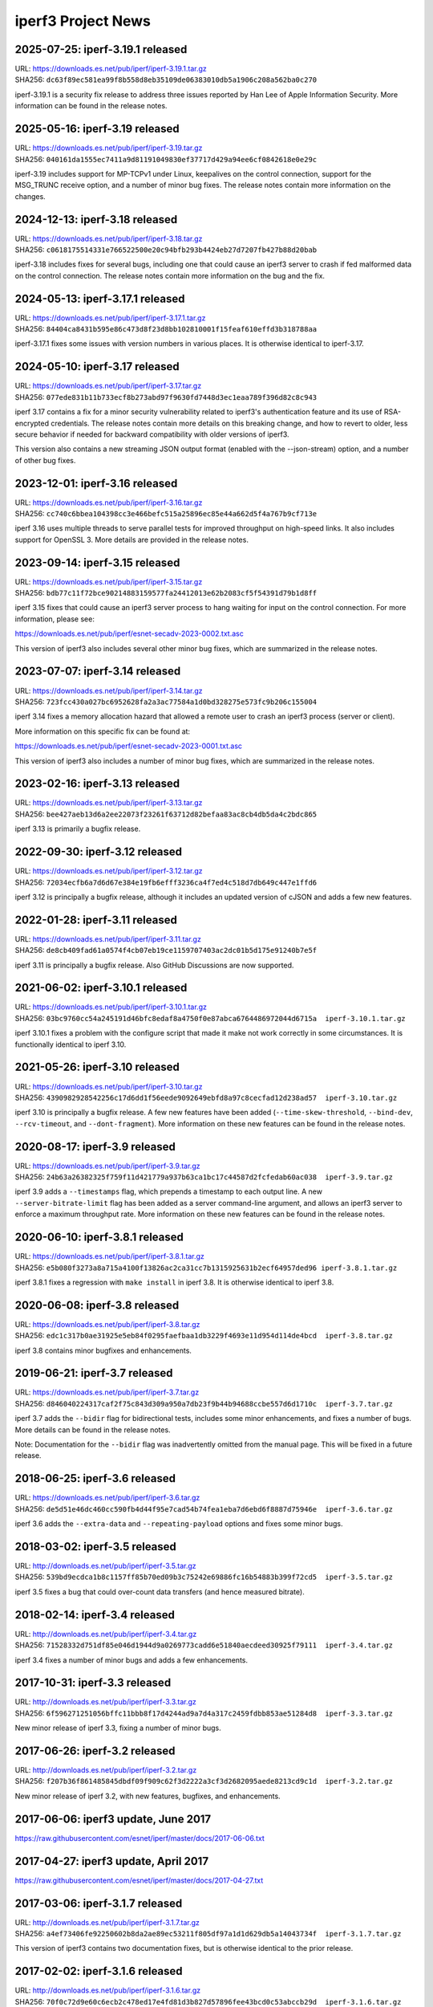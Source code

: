 iperf3 Project News
===================

2025-07-25:  iperf-3.19.1 released
----------------------------------

| URL:  https://downloads.es.net/pub/iperf/iperf-3.19.1.tar.gz
| SHA256: ``dc63f89ec581ea99f8b558d8eb35109de06383010db5a1906c208a562ba0c270``

iperf-3.19.1 is a security fix release to address three issues
reported by Han Lee of Apple Information Security. More information
can be found in the release notes.

2025-05-16:  iperf-3.19 released
--------------------------------

| URL:  https://downloads.es.net/pub/iperf/iperf-3.19.tar.gz
| SHA256: ``040161da1555ec7411a9d81191049830ef37717d429a94ee6cf0842618e0e29c``

iperf-3.19 includes support for MP-TCPv1 under Linux, keepalives on
the control connection, support for the MSG_TRUNC receive option, and
a number of minor bug fixes. The release notes contain more
information on the changes.


2024-12-13:  iperf-3.18 released
--------------------------------

| URL:  https://downloads.es.net/pub/iperf/iperf-3.18.tar.gz
| SHA256: ``c0618175514331e766522500e20c94bfb293b4424eb27d7207fb427b88d20bab``

iperf-3.18 includes fixes for several bugs, including one that could
cause an iperf3 server to crash if fed malformed data on the control
connection. The release notes contain more information on the bug and
the fix.


2024-05-13:  iperf-3.17.1 released
----------------------------------

| URL:  https://downloads.es.net/pub/iperf/iperf-3.17.1.tar.gz
| SHA256: ``84404ca8431b595e86c473d8f23d8bb102810001f15feaf610effd3b318788aa``

iperf-3.17.1 fixes some issues with version numbers in various
places. It is otherwise identical to iperf-3.17.


2024-05-10:  iperf-3.17 released
--------------------------------
| URL:  https://downloads.es.net/pub/iperf/iperf-3.17.tar.gz
| SHA256: ``077ede831b11b733ecf8b273abd97f9630fd7448d3ec1eaa789f396d82c8c943``

iperf 3.17 contains a fix for a minor security vulnerability related
to iperf3's authentication feature and its use of RSA-encrypted
credentials. The release notes contain more
details on this breaking change, and how to revert to older, less
secure behavior if needed for backward compatibility with older
versions of iperf3.

This version also contains a new streaming JSON output format (enabled
with the --json-stream) option, and a number of other bug fixes.

2023-12-01:  iperf-3.16 released
--------------------------------
| URL:  https://downloads.es.net/pub/iperf/iperf-3.16.tar.gz
| SHA256: ``cc740c6bbea104398cc3e466befc515a25896ec85e44a662d5f4a767b9cf713e``

iperf 3.16 uses multiple threads to serve parallel tests for improved
throughput on high-speed links. It also includes support for
OpenSSL 3. More details are provided in the release notes.

2023-09-14:  iperf-3.15 released
--------------------------------
| URL:  https://downloads.es.net/pub/iperf/iperf-3.15.tar.gz
| SHA256:  ``bdb77c11f72bce90214883159577fa24412013e62b2083cf5f54391d79b1d8ff``

iperf 3.15 fixes that could cause an iperf3 server process to hang
waiting for input on the control connection. For more information,
please see:

https://downloads.es.net/pub/iperf/esnet-secadv-2023-0002.txt.asc

This version of iperf3 also includes several other minor bug fixes,
which are summarized in the release notes.

2023-07-07:  iperf-3.14 released
--------------------------------
| URL:  https://downloads.es.net/pub/iperf/iperf-3.14.tar.gz
| SHA256:  ``723fcc430a027bc6952628fa2a3ac77584a1d0bd328275e573fc9b206c155004``

iperf 3.14 fixes a memory allocation hazard that allowed a remote user
to crash an iperf3 process (server or client).

More information on this specific fix can be found at:

https://downloads.es.net/pub/iperf/esnet-secadv-2023-0001.txt.asc

This version of iperf3 also includes a number of minor bug fixes,
which are summarized in the release notes.

2023-02-16:  iperf-3.13 released
----------------------------------
| URL:  https://downloads.es.net/pub/iperf/iperf-3.13.tar.gz
| SHA256:  ``bee427aeb13d6a2ee22073f23261f63712d82befaa83ac8cb4db5da4c2bdc865``

iperf 3.13 is primarily a bugfix release.


2022-09-30:  iperf-3.12 released
----------------------------------
| URL:  https://downloads.es.net/pub/iperf/iperf-3.12.tar.gz
| SHA256:  ``72034ecfb6a7d6d67e384e19fb6efff3236ca4f7ed4c518d7db649c447e1ffd6``

iperf 3.12 is principally a bugfix release, although it includes an
updated version of cJSON and adds a few new features.


2022-01-28:  iperf-3.11 released
----------------------------------
| URL:  https://downloads.es.net/pub/iperf/iperf-3.11.tar.gz
| SHA256:  ``de8cb409fad61a0574f4cb07eb19ce1159707403ac2dc01b5d175e91240b7e5f``

iperf 3.11 is principally a bugfix release. Also GitHub
Discussions are now supported.


2021-06-02:  iperf-3.10.1 released
----------------------------------

| URL:  https://downloads.es.net/pub/iperf/iperf-3.10.1.tar.gz
| SHA256:  ``03bc9760cc54a245191d46bfc8edaf8a4750f0e87abca6764486972044d6715a  iperf-3.10.1.tar.gz``

iperf 3.10.1 fixes a problem with the configure script that made it
make not work correctly in some circumstances. It is functionally
identical to iperf 3.10.

2021-05-26:  iperf-3.10 released
--------------------------------

| URL:  https://downloads.es.net/pub/iperf/iperf-3.10.tar.gz
| SHA256:  ``4390982928542256c17d6dd1f56eede9092649ebfd8a97c8cecfad12d238ad57  iperf-3.10.tar.gz``

iperf 3.10 is principally a bugfix release. A few new features have
been added (``--time-skew-threshold``, ``--bind-dev``,
``--rcv-timeout``, and ``--dont-fragment``).  More information on
these new features can be found in the release notes.

2020-08-17:  iperf-3.9 released
---------------------------------

| URL:  https://downloads.es.net/pub/iperf/iperf-3.9.tar.gz
| SHA256:  ``24b63a26382325f759f11d421779a937b63ca1bc17c44587d2fcfedab60ac038  iperf-3.9.tar.gz``

iperf 3.9 adds a ``--timestamps`` flag, which prepends a timestamp to
each output line.  A new ``--server-bitrate-limit`` flag has been
added as a server command-line argument, and allows an iperf3 server
to enforce a maximum throughput rate.  More information on these new
features can be found in the release notes.

2020-06-10:  iperf-3.8.1 released
---------------------------------

| URL:  https://downloads.es.net/pub/iperf/iperf-3.8.1.tar.gz
| SHA256:  ``e5b080f3273a8a715a4100f13826ac2ca31cc7b1315925631b2ecf64957ded96 iperf-3.8.1.tar.gz``

iperf 3.8.1 fixes a regression with ``make install`` in iperf 3.8.  It
is otherwise identical to iperf 3.8.

2020-06-08:  iperf-3.8 released
-------------------------------

| URL:  https://downloads.es.net/pub/iperf/iperf-3.8.tar.gz
| SHA256:  ``edc1c317b0ae31925e5eb84f0295faefbaa1db3229f4693e11d954d114de4bcd  iperf-3.8.tar.gz``

iperf 3.8 contains minor bugfixes and enhancements.


2019-06-21:  iperf-3.7 released
-------------------------------

| URL:  https://downloads.es.net/pub/iperf/iperf-3.7.tar.gz
| SHA256:  ``d846040224317caf2f75c843d309a950a7db23f9b44b94688ccbe557d6d1710c  iperf-3.7.tar.gz``

iperf 3.7 adds the ``--bidir`` flag for bidirectional tests, includes
some minor enhancements, and fixes a number of bugs.  More details can
be found in the release notes.

Note:  Documentation for the ``--bidir`` flag was inadvertently
omitted from the manual page.  This will be fixed in a future
release.

2018-06-25:  iperf-3.6 released
-------------------------------

| URL:  https://downloads.es.net/pub/iperf/iperf-3.6.tar.gz
| SHA256:  ``de5d51e46dc460cc590fb4d44f95e7cad54b74fea1eba7d6ebd6f8887d75946e  iperf-3.6.tar.gz``

iperf 3.6 adds the ``--extra-data`` and ``--repeating-payload``
options and fixes some minor bugs.

2018-03-02:  iperf-3.5 released
-------------------------------

| URL:  http://downloads.es.net/pub/iperf/iperf-3.5.tar.gz
| SHA256:  ``539bd9ecdca1b8c1157ff85b70ed09b3c75242e69886fc16b54883b399f72cd5  iperf-3.5.tar.gz``

iperf 3.5 fixes a bug that could over-count data transfers (and hence
measured bitrate).

2018-02-14:  iperf-3.4 released
-------------------------------

| URL:  http://downloads.es.net/pub/iperf/iperf-3.4.tar.gz
| SHA256:  ``71528332d751df85e046d1944d9a0269773cadd6e51840aecdeed30925f79111  iperf-3.4.tar.gz``

iperf 3.4 fixes a number of minor bugs and adds a few enhancements.

2017-10-31:  iperf-3.3 released
-------------------------------

| URL:  http://downloads.es.net/pub/iperf/iperf-3.3.tar.gz
| SHA256:  ``6f596271251056bffc11bbb8f17d4244ad9a7d4a317c2459fdbb853ae51284d8  iperf-3.3.tar.gz``

New minor release of iperf 3.3, fixing a number of minor bugs.

2017-06-26:  iperf-3.2 released
-------------------------------

| URL:  http://downloads.es.net/pub/iperf/iperf-3.2.tar.gz
| SHA256:  ``f207b36f861485845dbdf09f909c62f3d2222a3cf3d2682095aede8213cd9c1d  iperf-3.2.tar.gz``

New minor release of iperf 3.2, with new features, bugfixes, and enhancements.

2017-06-06:  iperf3 update, June 2017
--------------------------------------

https://raw.githubusercontent.com/esnet/iperf/master/docs/2017-06-06.txt


2017-04-27:  iperf3 update, April 2017
--------------------------------------

https://raw.githubusercontent.com/esnet/iperf/master/docs/2017-04-27.txt


2017-03-06:  iperf-3.1.7 released
---------------------------------

| URL:  http://downloads.es.net/pub/iperf/iperf-3.1.7.tar.gz
| SHA256:  ``a4ef73406fe92250602b8da2ae89ec53211f805df97a1d1d629db5a14043734f  iperf-3.1.7.tar.gz``

This version of iperf3 contains two documentation fixes, but is
otherwise identical to the prior release.


2017-02-02:  iperf-3.1.6 released
---------------------------------

| URL:  http://downloads.es.net/pub/iperf/iperf-3.1.6.tar.gz
| SHA256:  ``70f0c72d9e60c6ecb2c478ed17e4fd81d3b827d57896fee43bcd0c53abccb29d  iperf-3.1.6.tar.gz``

This version of iperf3 contains two minor fixes.  Notably, one of them
unbreaks JSON output with UDP tests.


2017-01-12:  iperf-3.1.5 released
---------------------------------

| URL:  http://downloads.es.net/pub/iperf/iperf-3.1.5.tar.gz
| SHA256:  ``6e1a6200cd38baeab58ef0d7b8769e7aa6410c3a3168e65ea8277a4de79e5500  iperf-3.1.5.tar.gz``

This version of iperf3 makes some improvements to the fair-queue-based
pacing and improves the selection of the default UDP packet size.
Users who use either of these aspects of iperf3 are encourage to
review the release notes for this version.


2016-10-31:  iperf-3.1.4 released
---------------------------------

| URL:  http://downloads.es.net/pub/iperf/iperf-3.1.4.tar.gz
| SHA256:  ``db61d70ac62003ebe0bf15496bd8c4b3c4b728578a44d0a1a88fcf8afc0e8f76  iperf-3.1.4.tar.gz``

This release fixes a few minor bugs, including a
(non-security-impacting) buffer overflow fix ported from upstream
cjson.


2016-06-08:  Security Issue:  iperf-3.1.3, iperf-3.0.12 released
----------------------------------------------------------------

| URL:  http://downloads.es.net/pub/iperf/iperf-3.1.3.tar.gz
| SHA256:  ``60d8db69b1d74a64d78566c2317c373a85fef691b8d277737ee5d29f448595bf  iperf-3.1.3.tar.gz``

| URL:  http://downloads.es.net/pub/iperf/iperf-3.0.12.tar.gz
| SHA256:  ``9393d646e4e616f0cd7864bc8ceacc379f5d36b08003a3d8d65cd7c99d15daec  iperf-3.0.12.tar.gz``

These releases address a security issue that could cause a crash of an
iperf3 process (it could theoretically lead to a remote code
execution).  Although the risk for common use cases is believed to be
low, all users are encouraged to update to these versions or newer as
soon as possible.  More information on the security vulnerability can
be found in the following ESnet Software Security Advisory:

https://raw.githubusercontent.com/esnet/security/master/cve-2016-4303/esnet-secadv-2016-0001.txt.asc

iperf-3.1.3 also includes support for fair-queueing, per-socket based
pacing of tests on platforms that support it (currently recent Linux
distributions), as well as several other fixes.


2016-02-01:  iperf-3.1.2 released
---------------------------------

| URL:  http://downloads.es.net/pub/iperf/iperf-3.1.2.tar.gz
| SHA256:  ``f9dbdb99f869c077d14bc1de78675f5e4b8d1bf78dc92381e96c3eb5b1fd7d86  iperf-3.1.2.tar.gz``

This release fixes a couple of minor bugs, including one that results
in invalid JSON being emitted for UDP tests.

Older News
----------

2015-11-19:  iperf-3.1.1 released
.................................

| URL:  http://downloads.es.net/pub/iperf/iperf-3.1.1.tar.gz
| SHA256:  ``62f7c64eafe19046ba974b3ef2d962a5597194d6fbbddde328a15a5e74110564  iperf-3.1.1.tar.gz``

This release fixes a few minor bugs.

2015-10-16:  iperf3 Development Status
......................................

Beginning with the release of iperf 3.1, ESnet plans to support iperf3
in "maintenance mode".  At this point, we have no definite plans for
further iperf3 releases, and ESnet will be providing a very limited
amount of resources for support and development, going forward.
However, ESnet could issue new iperf3 releases to deal with security
issues or high-impact bug fixes.

Requests for support, enhancements, and questions should best be
directed to the iperf-dev mailing list.  ESnet would be open to adding
project members/committers from the community, in case there are
developers who are interested in doing more active work with iperf3
and/or supporting the user base.


2015-10-16:  iperf-3.1 released
...............................

| URL:  http://downloads.es.net/pub/iperf/iperf-3.1.tar.gz
| SHA256:  ``4385a32ece25cb09d4606b4c99316356b3d2cb03b318aa056b99cdb91c5ce656  iperf-3.1.tar.gz``

This release adds support for SCTP on supported platforms, better
feature detection on FreeBSD, better compatibility with various
platforms, and a number of bug fixes.


2015-01-09:  iperf-3.0.11 released
..................................

| URL:  http://downloads.es.net/pub/iperf/iperf-3.0.11.tar.gz
| SHA256:  ``e01db5be6f47f67c987463095fe4f5b8b9ff891fb92c39104d042ad8fde97f6e  iperf-3.0.11.tar.gz``

This maintenance release adds a -1 flag to make the iperf3 execute a
single test and exit, needed for an upcoming bwctl release.  A few
other bugs are also fixed.

2014-12-16:  iperf-3.0.10 released
..................................

| URL:  http://downloads.es.net/pub/iperf/iperf-3.0.10.tar.gz
| SHA256:  ``a113442967cf0981b0b2d538be7c88903b2fb0f87b0d281384e41b462e33059d  iperf-3.0.10.tar.gz``

This maintenance release fixes building on MacOS X Yosemite, as well
as making the -w option work correctly with UDP tests.

2014-10-14:  iperf-3.0.9 released
.................................

| URL:  http://downloads.es.net/pub/iperf/iperf-3.0.9.tar.gz
| SHA256:  ``40249a2b30d26b937350b969bcb19f88e1beb356f886ed31422b554bac692459  iperf-3.0.9.tar.gz``

This maintenance release fixes an issue for a situation in which
attempting a UDP test with pathologically large (and illegal) packet
sizes could put the iperf3 server in a state where it would stop
accepting connections from clients, thus causing the clients to crash
when interrupted.


2014-09-30:  iperf-3.0.8 released
.................................

| URL:  http://downloads.es.net/pub/iperf/iperf-3.0.8.tar.gz
| SHA256:  ``81b8d91159862896c57f9b90a006e8b5dc22bd94175d97bd0db50b0ae2c1a78e  iperf-3.0.8.tar.gz``

This maintenance release is functionally identical to 3.0.7.  It
incorporates updated license verbage and a minor compilation fix.


2014-08-28:  iperf-3.0.7 released
.................................

| URL:  http://downloads.es.net/pub/iperf/iperf-3.0.7.tar.gz
| SHA256:  ``49510e886f9e876cd73dcd80414bfb8c49b147c82125585e09c2a6e92369d3f2  iperf-3.0.7.tar.gz``

This maintenance release fixes several minor bugs.  Of particular
note:

* A bug that caused some problems with bwctl / perfSONAR has been
  fixed.

* A bug that made it possible to disrupt existing, running tests has
  been fixed.

2014-07-28:  iperf-3.0.6 released
.................................

| URL:  http://downloads.es.net/pub/iperf/iperf-3.0.6.tar.gz
| SHA256:  ``3c5909c9b286b6503ffa141a94cfc588915d6e67f2aa732b08df0af73e21938  iperf-3.0.6.tar.gz``

This maintenance release includes the following bug fixes:

* Several problems with the -B option have been fixed.  Also, API
  calls have been added to libiperf to extend this functionality to
  API clients.

* Some portability fixes for OpenBSD and Solaris have been merged from
  the mainline.

As always, more details can be found in the ``RELNOTES.md`` file in
the source distribution.

2014-06-16:  Project documentation on GitHub Pages
..................................................

iperf3 project documentation can now be found at:

| URL:  http://software.es.net/iperf/

This is a GitHub Pages site.  In an ongoing series of steps, content
will be migrated from the iperf3 wiki to GitHub Pages.

2014-06-16:  iperf-3.0.5 released
.................................

| URL:  http://downloads.es.net/pub/iperf/iperf-3.0.5.tar.gz
| SHA256:  ``e1e1989985b17a4c03b0fa207004ad164b137e37ab0682fecbf5e93bcaa920a6  iperf-3.0.5.tar.gz``

This is the third maintenance release of iperf 3, with few more
enhancements and bug fixes.  Highlights:

* A timing issue which caused measurement intervals to be wrong with
  TCP tests on lossy networks has been fixed.

* It is now possible to get (most of) the server-side output at
  the client by using the ``--get-server-output`` flag.

* A number of bugs with ``--json`` output have been fixed.

A more extensive list of changes can always be found in the
``RELNOTES.md`` file in the source distribution.

Note:  An iperf-3.0.4 release was planned and tagged, but not
officially released.

2014-06-10:  New iperf3 download site
.....................................

iperf3 downloads are now hosted on a new server at ESnet:

| URL:  http://downloads.es.net/pub/iperf/

Going forward, new releases will be made available in this directory.
Older releases will, at least for now, continue to also be available
at the previous location.

2014-03-26:  iperf-3.0.3 released
.................................

| URL:  http://stats.es.net/software/iperf-3.0.3.tar.gz
| SHA256:  ``79daf3e5e5c933b2fc4843d6d21c98d741fe39b33ac05bd7a11c50d321a2f59d  iperf-3.0.3.tar.gz``

This is the second maintenance release of iperf 3.0, containing a few bug fixes and enhancements, notably:

* The structure of the JSON output is more consistent between the
  cases of one stream and multiple streams.

* The example programs once again build correctly.

* A possible buffer overflow related to error output has been fixed.
  (This is not believed to be exploitable.)

More information on changes can be found in the ``RELNOTES.md``
file in the source distribution.

2014-03-10:  iperf-3.0.2 released
.................................

| URL:  http://stats.es.net/software/iperf-3.0.2.tar.gz
| SHA256:  ``3c379360bf40e6ac91dfc508cb43fefafb4739c651d9a8d905a30ec99095b282  iperf-3.0.2.tar.gz``

**Note:**  Due to a mistake in the release process, the distribution tarball referred to above is actually not compressed, despite its ``.tar.gz`` extension.  Instead it is an uncompressed tar archive.  The file checksum is correct, as are the file contents.

This version is a maintenance release that
fixes a number of bugs, many reported by users, adds a few minor
enhancements, and tracks the migration of the iperf3 project to
GitHub.  Of particular interest:

* Build / runtime fixes for CentOS 5, MacOS 10.9, and FreeBSD.

* TCP snd_cwnd output on Linux in the default output format.

* libiperf is now built as both a shared and static library; by
  default, the iperf3 binary links to the shared library.

More information on changes can be found in the ``RELNOTES.md``
file in the source distribution.

2014-02-28:  iperf migrated to GitHub
.....................................

The new project page can be found at:

https://github.com/esnet/iperf

2014-01-10:  iperf-3.0.1 released
.................................

| URL:  http://stats.es.net/software/iperf-3.0.1.tar.gz
| SHA256:  ``32b419ef634dd7670328c3cecc158babf7d706bd4b3d248cf95965528a20e614 iperf-3.0.1.tar.gz``

During development, there were various distributions of the source
code unofficially released carrying a 3.0.0 version number.  Because
of the possibility for confusion, this first public release of iperf3
was numbered 3.0.1.
